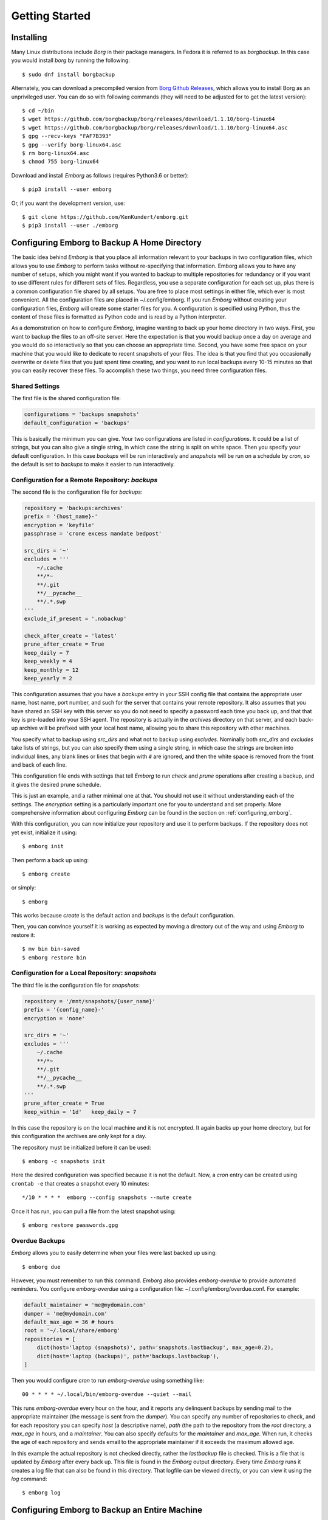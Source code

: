 .. _installing_emborg:

Getting Started
===============

Installing
----------

Many Linux distributions include *Borg* in their package managers. In Fedora it 
is referred to as *borgbackup*. In this case you would install *borg* by running 
the following::

    $ sudo dnf install borgbackup

Alternately, you can download a precompiled version from `Borg Github Releases 
<https://github.com/borgbackup/borg/releases/>`_, which allows you to install 
Borg as an unprivileged user.  You can do so with following commands (they will 
need to be adjusted for to get the latest version)::

    $ cd ~/bin
    $ wget https://github.com/borgbackup/borg/releases/download/1.1.10/borg-linux64
    $ wget https://github.com/borgbackup/borg/releases/download/1.1.10/borg-linux64.asc
    $ gpg --recv-keys "FAF7B393"
    $ gpg --verify borg-linux64.asc
    $ rm borg-linux64.asc
    $ chmod 755 borg-linux64

Download and install *Emborg* as follows (requires Python3.6 or better)::

    $ pip3 install --user emborg

Or, if you want the development version, use::

    $ git clone https://github.com/KenKundert/emborg.git
    $ pip3 install --user ./emborg


Configuring Emborg to Backup A Home Directory
----------------------------------------------

The basic idea behind *Emborg* is that you place all information relevant to 
your backups in two configuration files, which allows you to use *Emborg* to 
perform tasks without re-specifying that information.  Emborg allows you to have 
any number of setups, which you might want if you wanted to backup to multiple 
repositories for redundancy or if you want to use different rules for different 
sets of files. Regardless, you use a separate configuration for each set up, 
plus there is a common configuration file shared by all setups. You are free to 
place most settings in either file, which ever is most convenient.  All the 
configuration files are placed in ~/.config/emborg. If you run *Emborg* without 
creating your configuration files, *Emborg* will create some starter files for 
you.  A configuration is specified using Python, thus the content of these files 
is formatted as Python code and is read by a Python interpreter.

As a demonstration on how to configure *Emborg*, imagine wanting to back up your 
home directory in two ways. First, you want to backup the files to an off-site 
server. Here the expectation is that you would backup once a day on average and 
you would do so interactively so that you can choose an appropriate time.  
Second, you have some free space on your machine that you would like to dedicate 
to recent snapshots of your files. The idea is that you find that you 
occasionally overwrite or delete files that you just spent time creating, and 
you want to run local backups every 10-15 minutes so that you can easily recover 
these files.  To accomplish these two things, you need three configuration 
files.


Shared Settings
^^^^^^^^^^^^^^^

The first file is the shared configuration file:

.. code-block:: python

    configurations = 'backups snapshots'
    default_configuration = 'backups'

This is basically the minimum you can give. Your two configurations are listed 
in *configurations*. It could be a list of strings, but you can also give 
a single string, in which case the string is split on white space. Then you 
specify your default configuration. In this case *backups* will be run 
interactively and *snapshots* will be run on a schedule by *cron*, so the 
default is set to *backups* to make it easier to run interactively.


Configuration for a Remote Repository: *backups*
^^^^^^^^^^^^^^^^^^^^^^^^^^^^^^^^^^^^^^^^^^^^^^^^

The second file is the configuration file for *backups*:

.. code-block:: python

    repository = 'backups:archives'
    prefix = '{host_name}-'
    encryption = 'keyfile'
    passphrase = 'crone excess mandate bedpost'

    src_dirs = '~'
    excludes = '''
        ~/.cache
        **/*~
        **/.git
        **/__pycache__
        **/.*.swp
    '''
    exclude_if_present = '.nobackup'

    check_after_create = 'latest'
    prune_after_create = True
    keep_daily = 7
    keep_weekly = 4
    keep_monthly = 12
    keep_yearly = 2

This configuration assumes that you have a *backups* entry in your SSH config 
file that contains the appropriate user name, host name, port number, and such 
for the server that contains your remote repository.  It also assumes that you 
have shared an SSH key with this server so you do not need to specify a password 
each time you back up, and that that key is pre-loaded into your SSH agent.  The 
repository is actually in the *archives* directory on that server, and each 
back-up archive will be prefixed with your local host name, allowing you to 
share this repository with other machines.

You specify what to backup using *src_dirs* and what not to backup using 
*excludes*.  Nominally both *src_dirs* and *excludes* take lists of strings, but 
you can also specify them using a single string, in which case the strings are 
broken into individual lines, any blank lines or lines that begin with ``#`` are 
ignored, and then the white space is removed from the front and back of each 
line.

This configuration file ends with settings that tell *Emborg* to run *check* and 
*prune* operations after creating a backup, and it gives the desired prune 
schedule.

This is just an example, and a rather minimal one at that.  You should not use 
it without understanding each of the settings. The *encryption* setting is 
a particularly important one for you to understand and set properly.  More 
comprehensive information about configuring *Emborg* can be found in the section 
on :ref:`configuring_emborg`.

With this configuration, you can now initialize your repository and use it to 
perform backups.  If the repository does not yet exist, initialize it using::

    $ emborg init

Then perform a back up using::

    $ emborg create

or simply::

    $ emborg

This works because *create* is the default action and *backups* is the default 
configuration.

Then, you can convince yourself it is working as expected by moving a directory 
out of the way and using *Emborg* to restore it::

    $ mv bin bin-saved
    $ emborg restore bin


Configuration for a Local Repository: *snapshots*
^^^^^^^^^^^^^^^^^^^^^^^^^^^^^^^^^^^^^^^^^^^^^^^^^

The third file is the configuration file for *snapshots*:

.. code-block:: python

    repository = '/mnt/snapshots/{user_name}'
    prefix = '{config_name}-'
    encryption = 'none'

    src_dirs = '~'
    excludes = '''
        ~/.cache
        **/*~
        **/.git
        **/__pycache__
        **/.*.swp
    '''
    prune_after_create = True
    keep_within = '1d'   keep_daily = 7

In this case the repository is on the local machine and it is not encrypted. It 
again backs up your home directory, but for this configuration the archives are 
only kept for a day.

The repository must be initialized before it can be used::

    $ emborg -c snapshots init

Here the desired configuration was specified because it is not the default. Now, 
a *cron* entry can be created using ``crontab -e`` that creates a snapshot every 
10 minutes::

    */10 * * * *  emborg --config snapshots --mute create

Once it has run, you can pull a file from the latest snapshot using::

    $ emborg restore passwords.gpg


Overdue Backups
^^^^^^^^^^^^^^^

*Emborg* allows you to easily determine when your files were last backed up 
using::

    $ emborg due

However, you must remember to run this command. *Emborg* also provides 
*emborg-overdue* to provide automated reminders.  You configure *emborg-overdue* 
using a configuration file: ~/.config/emborg/overdue.conf.  For example:

.. code-block:: python

    default_maintainer = 'me@mydomain.com'
    dumper = 'me@mydomain.com'
    default_max_age = 36 # hours
    root = '~/.local/share/emborg'
    repositories = [
        dict(host='laptop (snapshots)', path='snapshots.lastbackup', max_age=0.2),
        dict(host='laptop (backups)', path='backups.lastbackup'),
    ]

Then you would configure *cron* to run *emborg-overdue* using something like::

    00 * * * * ~/.local/bin/emborg-overdue --quiet --mail

This runs *emborg-overdue* every hour on the hour, and it reports any delinquent 
backups by sending mail to the appropriate maintainer (the message is sent from 
the *dumper*).  You can specify any number of repositories to check, and for 
each repository you can specify *host* (a descriptive name), *path* (the path to 
the repository from the *root* directory, a *max_age* in hours, and 
a *maintainer*. You can also specify defaults for the *maintainer* and 
*max_age*.  When run, it checks the age of each repository and sends email to 
the appropriate maintainer if it exceeds the maximum allowed age.

In this example the actual repository is not checked directly, rather the 
*lastbackup* file is checked.  This is a file that is updated by *Emborg* after 
every back up. This file is found in the *Emborg* output directory. Every time 
*Emborg* runs it creates a log file that can also be found in this directory.  
That logfile can be viewed directly, or you can view it using the *log* 
command::

    $ emborg log


Configuring Emborg to Backup an Entire Machine
----------------------------------------------

The primary difference between this example and the previous is that *Emborg* 
needs to be configured and run by *root*. This allows all the files on the 
machine to be backed up regardless of who owns them.  Other than being root, the 
mechanics are very much the same.

To start, run emborg to create the initial configuration files::

    # emborg

This creates the ~/.config/emborg directory in the root account and populates it 
with three files: *settings*, *root*, *home*. You can delete *home* and remove 
the reference to it in *settings*, leaving only:

.. code-block:: python

    configurations = 'root'
    default_configuration = 'root'

This assumes that most of the settings will be placed in *root*:

.. code-block:: python

    repository = 'backups:backups/{host_name}'
    prefix = '{config_name}-'
    passphrase = 'western teaser landfall spearhead'
    encryption = 'repokey'

    src_dirs = '/'
    excludes = '''
        /dev
        /home/*/.cache
        /proc
        /root/.cache
        /run
        /tmp
        /var
    '''

    check_after_create = 'latest'
    prune_after_create = True
    keep_daily = 7
    keep_weekly = 4
    keep_monthly = 12

Again, this is a rather minimal example. In this case, *repokey* is used as the 
encryption method, which is only suitable if the repository is on a server you 
control.

As before you need to initialize the repository before it can be used::

    # emborg init

To assure that the backups are run daily, the following is added to 
/etc/cron.daily/emborg::

    #/bin/sh
    # Run root backups

    emborg --mute --config root create

This is preferred for laptops because cron.daily is guaranteed to run each day 
as long as machine is turned on for any reasonable length of time.
